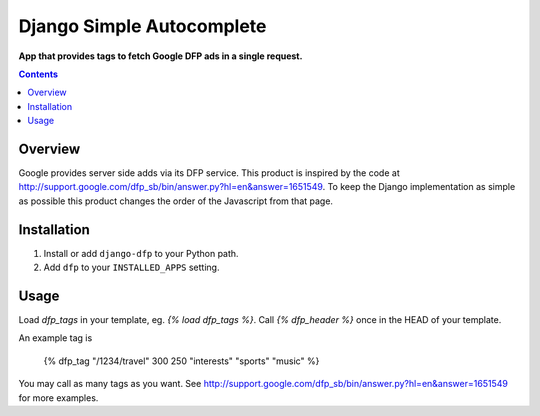 Django Simple Autocomplete
==========================
**App that provides tags to fetch Google DFP ads in a single request.**

.. contents:: Contents
    :depth: 5

Overview
--------

Google provides server side adds via its DFP service. This product is inspired
by the code at
http://support.google.com/dfp_sb/bin/answer.py?hl=en&answer=1651549. To keep
the Django implementation as simple as possible this product changes the order
of the Javascript from that page.

Installation
------------

#. Install or add ``django-dfp`` to your Python path.

#. Add ``dfp`` to your ``INSTALLED_APPS`` setting.

Usage
-----

Load `dfp_tags` in your template, eg. `{% load dfp_tags %}`. Call `{%
dfp_header %}` once in the HEAD of your template.

An example tag is

    {% dfp_tag "/1234/travel" 300 250 "interests" "sports" "music" %}

You may call as many tags as you want. See http://support.google.com/dfp_sb/bin/answer.py?hl=en&answer=1651549 for more examples.    

